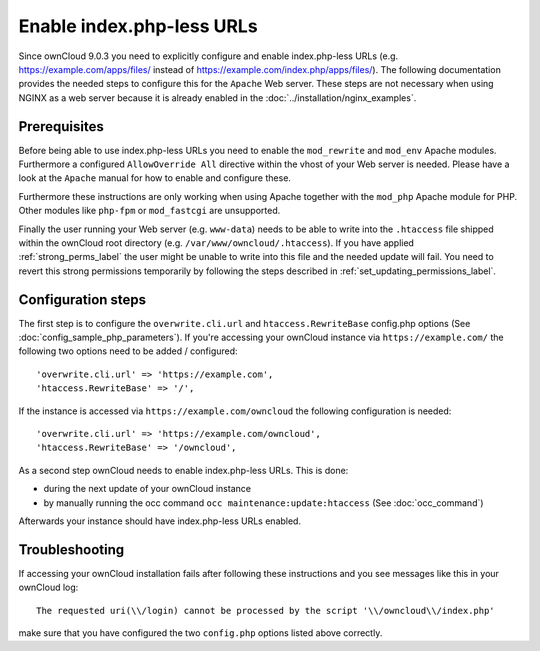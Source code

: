 Enable index.php-less URLs
==========================

Since ownCloud 9.0.3 you need to explicitly configure and enable index.php-less URLs
(e.g. https://example.com/apps/files/ instead of https://example.com/index.php/apps/files/).
The following documentation provides the needed steps to configure this for the ``Apache``
Web server. These steps are not necessary when using NGINX as a web server because it is already
enabled in the :doc:`../installation/nginx_examples`.

Prerequisites
-------------

Before being able to use index.php-less URLs you need to enable the ``mod_rewrite`` and
``mod_env`` Apache modules. Furthermore a configured ``AllowOverride All`` directive
within the vhost of your Web server is needed. Please have a look at the ``Apache`` manual
for how to enable and configure these.

Furthermore these instructions are only working when using Apache together with the ``mod_php``
Apache module for PHP. Other modules like ``php-fpm`` or ``mod_fastcgi`` are unsupported.

Finally the user running your Web server (e.g. ``www-data``) needs to be able to write into the
``.htaccess`` file shipped within the ownCloud root directory (e.g. ``/var/www/owncloud/.htaccess``).
If you have applied :ref:`strong_perms_label` the user might be unable to write into this
file and the needed update will fail. You need to revert this strong permissions temporarily by
following the steps described in :ref:`set_updating_permissions_label`.

Configuration steps
-------------------

The first step is to configure the ``overwrite.cli.url`` and ``htaccess.RewriteBase``
config.php options (See :doc:`config_sample_php_parameters`). If you're accessing
your ownCloud instance via ``https://example.com/`` the following two options need
to be added / configured::

 'overwrite.cli.url' => 'https://example.com',
 'htaccess.RewriteBase' => '/',

If the instance is accessed via ``https://example.com/owncloud`` the following
configuration is needed::

 'overwrite.cli.url' => 'https://example.com/owncloud',
 'htaccess.RewriteBase' => '/owncloud',

As a second step ownCloud needs to enable index.php-less URLs. This is done:

* during the next update of your ownCloud instance
* by manually running the occ command ``occ maintenance:update:htaccess`` (See :doc:`occ_command`)

Afterwards your instance should have index.php-less URLs enabled.

Troubleshooting
---------------

If accessing your ownCloud installation fails after following these instructions and you see
messages like this in your ownCloud log::

 The requested uri(\\/login) cannot be processed by the script '\\/owncloud\\/index.php'

make sure that you have configured the two ``config.php`` options listed above correctly.
